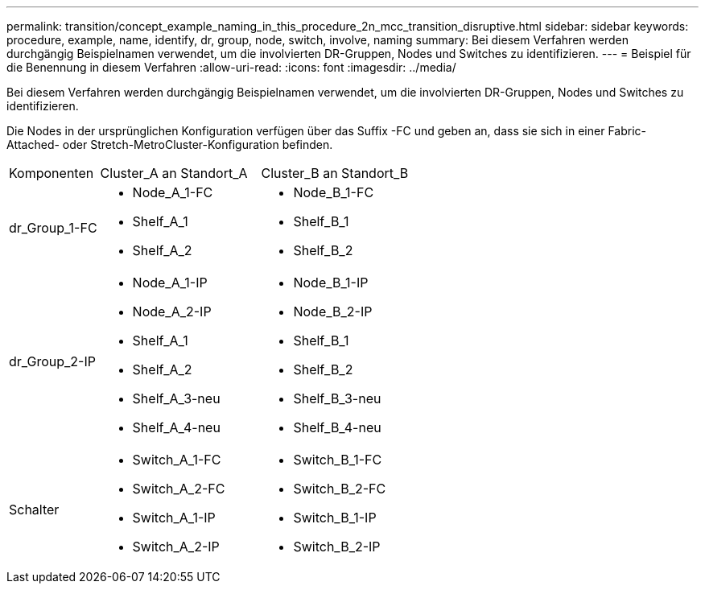 ---
permalink: transition/concept_example_naming_in_this_procedure_2n_mcc_transition_disruptive.html 
sidebar: sidebar 
keywords: procedure, example, name, identify, dr, group, node, switch, involve, naming 
summary: Bei diesem Verfahren werden durchgängig Beispielnamen verwendet, um die involvierten DR-Gruppen, Nodes und Switches zu identifizieren. 
---
= Beispiel für die Benennung in diesem Verfahren
:allow-uri-read: 
:icons: font
:imagesdir: ../media/


[role="lead"]
Bei diesem Verfahren werden durchgängig Beispielnamen verwendet, um die involvierten DR-Gruppen, Nodes und Switches zu identifizieren.

Die Nodes in der ursprünglichen Konfiguration verfügen über das Suffix -FC und geben an, dass sie sich in einer Fabric-Attached- oder Stretch-MetroCluster-Konfiguration befinden.

[cols="22,39,39"]
|===


| Komponenten | Cluster_A an Standort_A | Cluster_B an Standort_B 


 a| 
dr_Group_1-FC
 a| 
* Node_A_1-FC
* Shelf_A_1
* Shelf_A_2

 a| 
* Node_B_1-FC
* Shelf_B_1
* Shelf_B_2




 a| 
dr_Group_2-IP
 a| 
* Node_A_1-IP
* Node_A_2-IP
* Shelf_A_1
* Shelf_A_2
* Shelf_A_3-neu
* Shelf_A_4-neu

 a| 
* Node_B_1-IP
* Node_B_2-IP
* Shelf_B_1
* Shelf_B_2
* Shelf_B_3-neu
* Shelf_B_4-neu




 a| 
Schalter
 a| 
* Switch_A_1-FC
* Switch_A_2-FC
* Switch_A_1-IP
* Switch_A_2-IP

 a| 
* Switch_B_1-FC
* Switch_B_2-FC
* Switch_B_1-IP
* Switch_B_2-IP


|===